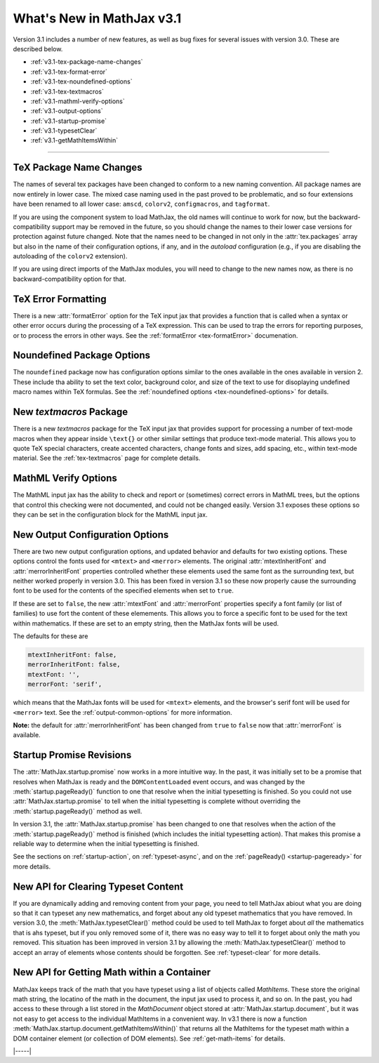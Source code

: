 .. _whats-new-3.1:

##########################
What's New in MathJax v3.1
##########################

Version 3.1 includes a number of new features, as well as bug fixes
for several issues with version 3.0.  These are described below.

* :ref:`v3.1-tex-package-name-changes`
* :ref:`v3.1-tex-format-error`
* :ref:`v3.1-tex-noundefined-options`
* :ref:`v3.1-tex-textmacros`
* :ref:`v3.1-mathml-verify-options`
* :ref:`v3.1-output-options`
* :ref:`v3.1-startup-promise`
* :ref:`v3.1-typesetClear`
* :ref:`v3.1-getMathItemsWithin`

------

.. _v3.1-tex-package-name-changes:

TeX Package Name Changes
========================

The names of several tex packages have been changed to conform to a
new naming convention.  All package names are now entirely in lower
case.  The mixed case naming used in the past proved to be
problematic, and so four extensions have been renamed to all lower
case:  ``amscd``, ``colorv2``, ``configmacros``, and ``tagformat``.

If you are using the component system to load MathJax, the old names
will continue to work for now, but the backward-compatibility support
may be removed in the future, so you should change the names to their
lower case versions for protection against future changed.  Note that
the names need to be changed in not only in the :attr:`tex.packages`
array but also in the name of their configuration options, if any, and
in the `autoload` configuration (e.g., if you are disabling the
autoloading of the ``colorv2`` extension).

If you are using direct imports of the MathJax modules, you will need
to change to the new names now, as there is no backward-compatibility
option for that.

.. _v3.1-tex-format-error:

TeX Error Formatting
====================

There is a new :attr:`formatError` option for the TeX input jax that
provides a function that is called when a syntax or other error occurs
during the processing of a TeX expression.  This can be used to trap
the errors for reporting purposes, or to process the errors in other
ways.  See the :ref:`formatError <tex-formatError>` documenation.


.. _v3.1-tex-noundefined-options:

Noundefined Package Options
===========================

The ``noundefined`` package now has configuration options similar to
the ones available in the ones available in version 2.  These include
tha ability to set the text color, background color, and size of the
text to use for disoplaying undefined macro names within TeX formulas.
See the :ref:`noundefined options <tex-noundefined-options>` for
details.


.. _v3.1-tex-textmacros:

New `textmacros` Package
========================

There is a new `textmacros` package for the TeX input jax that
provides support for processing a number of text-mode macros when they
appear inside ``\text{}`` or other similar settings that produce
text-mode material.  This allows you to quote TeX special characters,
create accented characters, change fonts and sizes, add spacing, etc.,
within text-mode material.  See the :ref:`tex-textmacros` page
for complete details.


.. _v3.1-mathml-verify-options:

MathML Verify Options
=====================

The MathML input jax has the ability to check and report or
(sometimes) correct errors in MathML trees, but the options that
control this checking were not documented, and could not be changed
easily.  Version 3.1 exposes these options so they can be set in the
configuration block for the MathML input jax.


.. _v3.1-output-options:

New Output Configuration Options
================================

There are two new output configuration options, and updated behavior
and defaults for two existing options.  These options control the
fonts used for ``<mtext>`` and ``<merror>`` elements.  The original
:attr:`mtextInheritFont` and :attr:`merrorInheritFont` properties
controlled whether these elements used the same font as the
surrounding text, but neither worked properly in version 3.0.  This
has been fixed in version 3.1 so these now properly cause the
surrounding font to be used for the contents of the specified elements
when set to ``true``.

If these are set to ``false``, the new :attr:`mtextFont` and
:attr:`merrorFont` properties specify a font family (or list of families)
to use fort the content of these elemements.  This allows you to force
a specific font to be used for the text within mathematics.  If these
are set to an empty string, then the MathJax fonts will be used.

The defaults for these are

.. code-block:: javascript

   mtextInheritFont: false,
   merrorInheritFont: false,
   mtextFont: '',
   merrorFont: 'serif',

which means that the MathJax fonts will be used for ``<mtext>``
elements, and the browser's serif font will be used for ``<merror>``
text.  See the :ref:`output-common-options` for more information.

**Note:** the default for :attr:`merrorInheritFont` has been changed from
``true`` to ``false`` now that :attr:`merrorFont` is available.


.. _v3.1-startup-promise:

Startup Promise Revisions
=========================

The :attr:`MathJax.startup.promise` now works in a more intuitive way.
In the past, it was initially set to be a promise that resolves when
MathJax is ready and the ``DOMContentLoaded`` event occurs, and was
changed by the :meth:`startup.pageReady()` function to one that
resolve when the initial typesetting is finished.  So you could not
use :attr:`MathJax.startup.promise` to tell when the initial
typesetting is complete without overriding the
:meth:`startup.pageReady()` method as well.

In version 3.1, the :attr:`MathJax.startup.promise` has been changed
to one that resolves when the action of the :meth:`startup.pageReady()`
method is finished (which includes the initial typesetting action).
That makes this promise a reliable way to determine when the initial
typesetting is finished.

See the sections on :ref:`startup-action`, on :ref:`typeset-async`,
and on the :ref:`pageReady() <startup-pageready>` for more
details.


.. _v3.1-typesetClear:

New API for Clearing Typeset Content
====================================

If you are dynamically adding and removing content from your page, you
need to tell MathJax abiout what you are doing so that it can typeset
any new mathematics, and forget about any old typeset mathematics that
you have removed.  In version 3.0, the :meth:`MathJax.typesetClear()`
method could be used to tell MathJax to forget about *all* the
mathematics that is ahs typeset, but if you only removed some of it,
there was no easy way to tell it to forget about only the math you
removed.  This situation has been improved in version 3.1 by allowing
the :meth:`MathJax.typesetClear()` method to accept an array of
elements whose contents should be forgotten.  See :ref:`typeset-clear`
for more details.


.. _v3.1-getMathItemsWithin:

New API for Getting Math within a Container
===========================================

MathJax keeps track of the math that you have typeset using a list of
objects called `MathItems`.  These store the original math string, the
locatino of the math in the document, the input jax used to process
it, and so on.  In the past, you had access to these through a list
stored in the `MathDocument` object stored at :attr:`MathJax.startup.document`, 
but it was not easy to get access to the individual MathItems in a
convenient way.  In v3.1 there is now a function
:meth:`MathJax.startup.document.getMathItemsWithin()` that returns all
the MathItems for the typeset math within a DOM container element (or
collection of DOM elements).  See :ref:`get-math-items` for details.


|-----|
